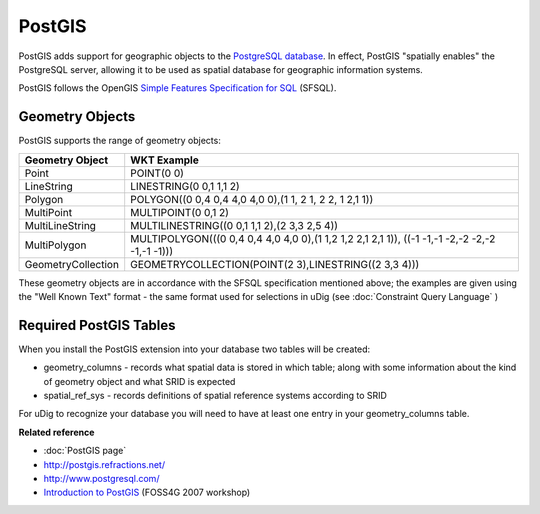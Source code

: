 PostGIS
~~~~~~~

PostGIS adds support for geographic objects to the `PostgreSQL database <http://www.postgresql.com/>`_. 
In effect, PostGIS "spatially enables" the PostgreSQL server, allowing it to be used as 
spatial database for geographic information systems.

PostGIS follows the OpenGIS `Simple Features Specification for SQL <http://www.opengis.org/docs/99-049.pdf>`_ (SFSQL).

Geometry Objects
^^^^^^^^^^^^^^^^

PostGIS supports the range of geometry objects:

+---------------------+------------------------------------------------------------------------------------------------+
| **Geometry Object** | **WKT Example**                                                                                |
+---------------------+------------------------------------------------------------------------------------------------+
| Point               | POINT(0 0)                                                                                     |
+---------------------+------------------------------------------------------------------------------------------------+
| LineString          | LINESTRING(0 0,1 1,1 2)                                                                        |
+---------------------+------------------------------------------------------------------------------------------------+
| Polygon             | POLYGON((0 0,4 0,4 4,0 4,0 0),(1 1, 2 1, 2 2, 1 2,1 1))                                        |
+---------------------+------------------------------------------------------------------------------------------------+
| MultiPoint          | MULTIPOINT(0 0,1 2)                                                                            |
+---------------------+------------------------------------------------------------------------------------------------+
| MultiLineString     | MULTILINESTRING((0 0,1 1,1 2),(2 3,3 2,5 4))                                                   |
+---------------------+------------------------------------------------------------------------------------------------+
| MultiPolygon        | MULTIPOLYGON(((0 0,4 0,4 4,0 4,0 0),(1 1,2 1,2 2,1 2,1 1)), ((-1 -1,-1 -2,-2 -2,-2 -1,-1 -1))) |
+---------------------+------------------------------------------------------------------------------------------------+
| GeometryCollection  | GEOMETRYCOLLECTION(POINT(2 3),LINESTRING((2 3,3 4)))                                           |
+---------------------+------------------------------------------------------------------------------------------------+

These geometry objects are in accordance with the SFSQL specification mentioned above; the examples
are given using the "Well Known Text" format - the same format used for selections in uDig (see
:doc:`Constraint Query Language` )

Required PostGIS Tables
^^^^^^^^^^^^^^^^^^^^^^^

When you install the PostGIS extension into your database two tables will be created:

-  geometry_columns - records what spatial data is stored in which table; along with some
   information about the kind of geometry object and what SRID is expected
-  spatial_ref_sys - records definitions of spatial reference systems according to SRID

For uDig to recognize your database you will need to have at least one entry in your
geometry_columns table.

**Related reference**

* :doc:`PostGIS page`
* `<http://postgis.refractions.net/>`_
* `<http://www.postgresql.com/>`_
* `Introduction to PostGIS <http://www.foss4g2007.org/workshops/W-04/>`_ (FOSS4G 2007 workshop)

